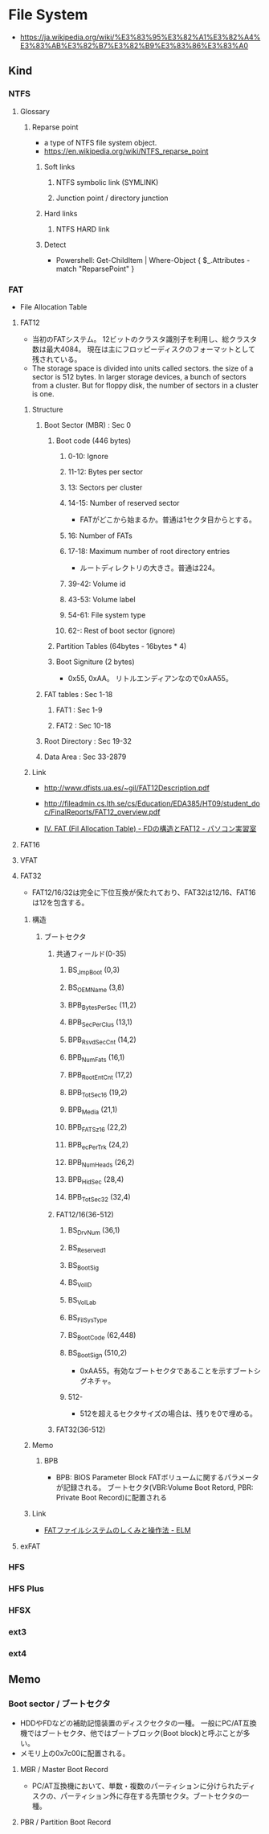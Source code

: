 * File System
- https://ja.wikipedia.org/wiki/%E3%83%95%E3%82%A1%E3%82%A4%E3%83%AB%E3%82%B7%E3%82%B9%E3%83%86%E3%83%A0
** Kind
*** NTFS
**** Glossary
***** Reparse point
- a type of NTFS file system object.
- https://en.wikipedia.org/wiki/NTFS_reparse_point
****** Soft links
******* NTFS symbolic link (SYMLINK)
******* Junction point / directory junction
****** Hard links
******* NTFS HARD link
****** Detect
- Powershell:
  Get-ChildItem | Where-Object { $_.Attributes -match "ReparsePoint" }
*** FAT
- File Allocation Table
**** FAT12
- 当初のFATシステム。
  12ビットのクラスタ識別子を利用し、総クラスタ数は最大4084。
  現在は主にフロッピーディスクのフォーマットとして残されている。
- The storage space is divided into units called sectors.
  the size of a sector is 512 bytes.
  In larger storage devices, a bunch of sectors from a cluster.
  But for floppy disk, the number of sectors in a cluster is one.
  
***** Structure
****** Boot Sector (MBR) : Sec 0
******* Boot code (446 bytes)
******** 0-10: Ignore
******** 11-12: Bytes per sector
******** 13: Sectors per cluster
******** 14-15: Number of reserved sector
- FATがどこから始まるか。普通は1セクタ目からとする。
******** 16: Number of FATs
******** 17-18: Maximum number of root directory entries
- ルートディレクトリの大きさ。普通は224。
******** 39-42: Volume id
******** 43-53: Volume label
******** 54-61: File system type
******** 62-: Rest of boot sector (ignore)
******* Partition Tables (64bytes - 16bytes * 4)
******* Boot Signiture (2 bytes)
- 0x55, 0xAA。
  リトルエンディアンなので0xAA55。
****** FAT tables : Sec 1-18
******* FAT1 : Sec 1-9
******* FAT2 : Sec 10-18
****** Root Directory : Sec 19-32
****** Data Area : Sec 33-2879
***** Link
- http://www.dfists.ua.es/~gil/FAT12Description.pdf
- http://fileadmin.cs.lth.se/cs/Education/EDA385/HT09/student_doc/FinalReports/FAT12_overview.pdf

- [[http://park12.wakwak.com/~eslab/pcmemo/fdfat/fdfat4.html][IV. FAT (Fil Allocation Table) - FDの構造とFAT12 - パソコン実習室]]

**** FAT16
**** VFAT
**** FAT32
- FAT12/16/32は完全に下位互換が保たれており、FAT32は12/16、FAT16は12を包含する。
***** 構造
****** ブートセクタ
******* 共通フィールド(0-35)
******** BS_JmpBoot (0,3)
******** BS_OEMName (3,8)
******** BPB_BytesPerSec (11,2)
******** BPB_SecPerClus (13,1)
******** BPB_RsvdSecCnt (14,2)
******** BPB_NumFats (16,1)
******** BPB_RootEntCnt (17,2)
******** BPB_TotSec16 (19,2)
******** BPB_Media (21,1)
******** BPB_FATSz16 (22,2)
******** BPB_ecPerTrk (24,2)
******** BPB_NumHeads (26,2)
******** BPB_HidSec (28,4)
******** BPB_TotSec32 (32,4)
******* FAT12/16(36-512)
******** BS_DrvNum (36,1)
******** BS_Reserved1
******** BS_BootSig
******** BS_VolID
******** BS_VolLab
******** BS_FilSysType
******** BS_BootCode (62,448)
******** BS_BootSign (510,2)
- 0xAA55。有効なブートセクタであることを示すブートシグネチャ。
******** 512-
- 512を超えるセクタサイズの場合は、残りを0で埋める。
******* FAT32(36-512)
***** Memo
****** BPB
- BPB: BIOS Parameter Block
  FATボリュームに関するパラメータが記録される。
  ブートセクタ(VBR:Volume Boot Retord, PBR: Private Boot Record)に配置される
***** Link
- [[http://elm-chan.org/docs/fat.html][FATファイルシステムのしくみと操作法 - ELM]]
**** exFAT
*** HFS
*** HFS Plus
*** HFSX
*** ext3
*** ext4
** Memo
*** Boot sector / ブートセクタ
- HDDやFDなどの補助記憶装置のディスクセクタの一種。
  一般にPC/AT互換機ではブートセクタ、他ではブートブロック(Boot block)と呼ぶことが多い。
- メモリ上の0x7c00に配置される。
**** MBR / Master Boot Record
- PC/AT互換機において、単数・複数のパーティションに分けられたディスクの、パーティション外に存在する先頭セクタ。ブートセクタの一種。
**** PBR / Partition Boot Record
